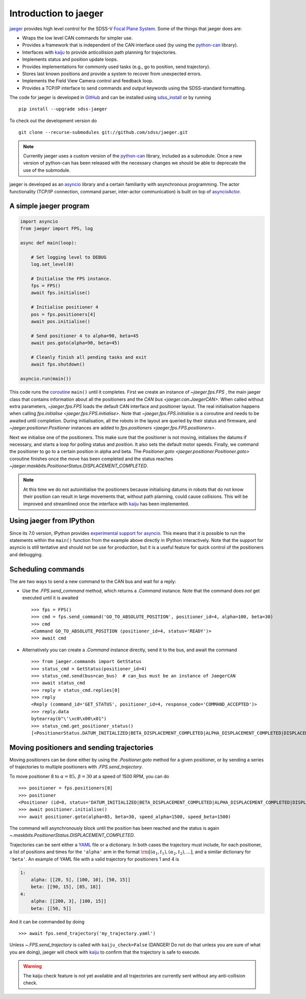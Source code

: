 
.. _intro:

Introduction to jaeger
======================

`jaeger <http://pacificrim.wikia.com/wiki/Jaeger>`_ provides high level control for the SDSS-V `Focal Plane System <https://wiki.sdss.org/display/FPS>`__. Some of the things that jaeger does are:

- Wraps the low level CAN commands for simpler use.
- Provides a framework that is independent of the CAN interface used (by using the python-can_ library).
- Interfaces with kaiju_ to provide anticollision path planning for trajectories.
- Implements status and position update loops.
- Provides implementations for commonly used tasks (e.g., go to position, send trajectory).
- Stores last known positions and provide a system to recover from unexpected errors.
- Implements the Field View Camera control and feedback loop.
- Provides a TCP/IP interface to send commands and output keywords using the SDSS-standard formatting.

The code for jaeger is developed in `GitHub <https://github.com/sdss/jaeger>`__ and can be installed using `sdss_install <https://github.com/sdss/sdss_install>`__ or by running ::

    pip install --upgrade sdss-jaeger

To check out the development version do ::

    git clone --recurse-submodules git://github.com/sdss/jaeger.git

.. note:: Currently jaeger uses a custom version of the python-can_ library, included as a submodule. Once a new version of python-can has been released with the necessary changes we should be able to deprecate the use of the submodule.

jaeger is developed as an `asyncio <https://docs.python.org/3/library/asyncio.html>`__ library and a certain familiarity with asynchronous programming. The actor functionality (TCP/IP connection, command parser, inter-actor communication) is built on top of `asyncioActor <https://github.com/albireox/asyncioActor>`__.


.. _intro-simple:

A simple jaeger program
-----------------------

.. code-block:: python

    import asyncio
    from jaeger import FPS, log

    async def main(loop):

        # Set logging level to DEBUG
        log.set_level(0)

        # Initialise the FPS instance.
        fps = FPS()
        await fps.initialise()

        # Initialise positioner 4
        pos = fps.positioners[4]
        await pos.initialise()

        # Send positioner 4 to alpha=90, beta=45
        await pos.goto(alpha=90, beta=45)

        # Cleanly finish all pending tasks and exit
        await fps.shutdown()

    asyncio.run(main())

This code runs the `coroutine <https://docs.python.org/3/library/asyncio-task.html#coroutines>`__ ``main()`` until it completes. First we create an instance of `~jaeger.fps.FPS` , the main jaeger class that contains information about all the positioners and the `CAN bus <jaeger.can.JaegerCAN>`. When called without extra parameters, `~jaeger.fps.FPS` loads the default CAN interface and positioner layout. The real initialisation happens when calling `fps.initialise <jaeger.fps.FPS.initialise>`. Note that `~jaeger.fps.FPS.initialise` is a coroutine and needs to be awaited until completion. During initialisation, all the robots in the layout are queried by their status and firmware, and `~jaeger.positioner.Positioner` instances are added to `fps.positioners <jaeger.fps.FPS.positioners>`.

Next we initialise one of the positioners. This make sure that the positioner is not moving, initialises the datums if necessary, and starts a loop for polling status and position. It also sets the default motor speeds. Finally, we command the positioner to go to a certain position in alpha and beta. The `Positioner.goto <jaeger.positioner.Positioner.goto>` coroutine finishes once the move has been completed and the status reaches `~jaeger.maskbits.PositionerStatus.DISPLACEMENT_COMPLETED`.

.. note:: At this time we do not autoinitialise the positioners because initialising datums in robots that do not know their position can result in large movements that, without path planning, could cause collisions. This will be improved and streamlined once the interface with kaiju_ has been implemented.


Using jaeger from IPython
-------------------------

Since its 7.0 version, IPython provides `experimental support for asyncio <https://blog.jupyter.org/ipython-7-0-async-repl-a35ce050f7f7>`__. This means that it is possible to run the statements within the ``main()`` function from the example above directly in IPython interactively. Note that the support for asyncio is still tentative and should not be use for production, but it is a useful feature for quick control of the positioners and debugging.


Scheduling commands
-------------------

The are two ways to send a new command to the CAN bus and wait for a reply:

- Use the `.FPS.send_command` method, which returns a `.Command` instance. Note that the command does *not* get executed until it is awaited ::

    >>> fps = FPS()
    >>> cmd = fps.send_command('GO_TO_ABSOLUTE_POSITION', positioner_id=4, alpha=100, beta=30)
    >>> cmd
    <Command GO_TO_ABSOLUTE_POSITION (positioner_id=4, status='READY')>
    >>> await cmd

- Alternatively you can create a `.Command` instance directly, send it to the bus, and await the command ::

    >>> from jaeger.commands import GetStatus
    >>> status_cmd = GetStatus(positioner_id=4)
    >>> status_cmd.send(bus=can_bus)  # can_bus must be an instance of JaegerCAN
    >>> await status_cmd
    >>> reply = status_cmd.replies[0]
    >>> reply
    <Reply (command_id='GET_STATUS', positioner_id=4, response_code='COMMAND_ACCEPTED')>
    >>> reply.data
    bytearray(b"\'\xc0\x00\x01")
    >>> status_cmd.get_positioner_status()
    [<PositionerStatus.DATUM_INITIALIZED|BETA_DISPLACEMENT_COMPLETED|ALPHA_DISPLACEMENT_COMPLETED|DISPLACEMENT_COMPLETED|DATUM_BETA_INITIALIZED|DATUM_ALPHA_INITIALIZED|SYSTEM_INITIALIZATION: 666894337>]


Moving positioners and sending trajectories
-------------------------------------------

Moving positioners can be done either by using the `.Positioner.goto` method for a given positioner, or by sending a series of trajectories to multiple positioners with `.FPS.send_trajectory`.

To move positioner 8 to :math:`\alpha=85,\,\beta=30` at a speed of 1500 RPM, you can do ::

    >>> positioner = fps.positioners[8]
    >>> positioner
    <Positioner (id=8, status='DATUM_INITIALIZED|BETA_DISPLACEMENT_COMPLETED|ALPHA_DISPLACEMENT_COMPLETED|DISPLACEMENT_COMPLETED|DATUM_BETA_INITIALIZED|DATUM_ALPHA_INITIALIZED|SYSTEM_INITIALIZATION', initialised=False)>
    >>> await positioner.initialise()
    >>> await positioner.goto(alpha=85, beta=30, speed_alpha=1500, speed_beta=1500)

The command will asynchronously block until the position has been reached and the status is again `~.maskbits.PositionerStatus.DISPLACEMENT_COMPLETED`.

Trajectories can be sent either a `YAML <http://yaml.org>`__ file or a dictionary. In both cases the trajectory must include, for each positioner, a list of positions and times for the ``'alpha'`` arm in the format :math:`\rm [(\alpha_1, t_1), (\alpha_2, t_2), ...]`, and a similar dictionary for ``'beta'``. An example of YAML file with a valid trajectory for positioners 1 and 4 is

.. code-block:: yaml

    1:
        alpha: [[20, 5], [100, 10], [50, 15]]
        beta: [[90, 15], [85, 18]]
    4:
        alpha: [[200, 3], [100, 15]]
        beta: [[50, 5]]

And it can be commanded by doing ::

    >>> await fps.send_trajectory('my_trajectory.yaml')

Unless `~.FPS.send_trajectory` is called with ``kaiju_check=False`` (DANGER! Do not do that unless you are sure of what you are doing), jaeger will check with kaiju_ to confirm that the trajectory is safe to execute.

.. warning:: The kaiju check feature is not yet available and all trajectories are currently sent without any anti-collision check.

.. _kaiju: https://github.com/csayres/kaiju
.. _python-can: https://github.com/hardbyte/python-can
